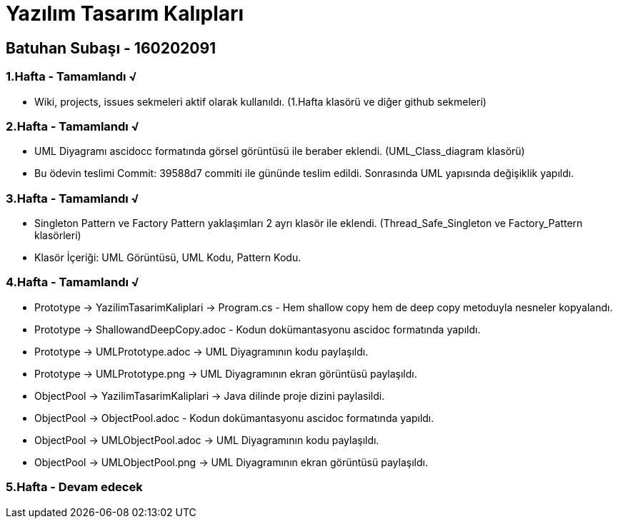 = Yazılım Tasarım Kalıpları

== Batuhan Subaşı - 160202091

=== 1.Hafta - Tamamlandı √

- Wiki, projects, issues sekmeleri aktif olarak kullanıldı. (1.Hafta klasörü ve diğer github sekmeleri)

=== 2.Hafta - Tamamlandı √

- UML Diyagramı ascidocc formatında görsel görüntüsü ile beraber eklendi. (UML_Class_diagram klasörü)

- Bu ödevin teslimi Commit: 39588d7 commiti ile gününde teslim edildi. Sonrasında UML yapısında değişiklik yapıldı.

=== 3.Hafta - Tamamlandı √

- Singleton Pattern ve Factory Pattern yaklaşımları 2 ayrı klasör ile eklendi. (Thread_Safe_Singleton ve Factory_Pattern klasörleri)
- Klasör İçeriği: UML Görüntüsü, UML Kodu, Pattern Kodu.

=== 4.Hafta - Tamamlandı √

- Prototype -> YazilimTasarimKaliplari -> Program.cs - Hem shallow copy hem de deep copy metoduyla nesneler kopyalandı.
- Prototype -> ShallowandDeepCopy.adoc - Kodun dokümantasyonu ascidoc formatında yapıldı.
- Prototype -> UMLPrototype.adoc -> UML Diyagramının kodu paylaşıldı.
- Prototype -> UMLPrototype.png -> UML Diyagramının ekran görüntüsü paylaşıldı.
- ObjectPool -> YazilimTasarimKaliplari -> Java dilinde proje dizini paylasildi.
- ObjectPool -> ObjectPool.adoc - Kodun dokümantasyonu ascidoc formatında yapıldı.
- ObjectPool -> UMLObjectPool.adoc -> UML Diyagramının kodu paylaşıldı.
- ObjectPool -> UMLObjectPool.png -> UML Diyagramının ekran görüntüsü paylaşıldı.

=== 5.Hafta - Devam edecek 
